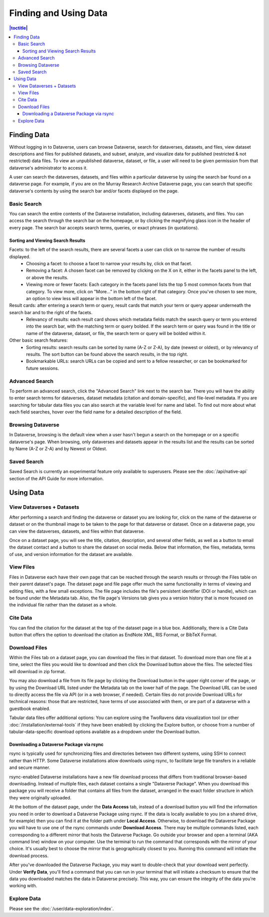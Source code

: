 Finding and Using Data
+++++++++++++++++++++++

.. contents:: |toctitle|
	:local:

Finding Data
============

Without logging in to Dataverse, users can browse Dataverse, search for dataverses, datasets, and files, view dataset descriptions and files for
published datasets, and subset, analyze, and visualize data for published (restricted & not restricted) data files. To view an unpublished dataverse, dataset, or file, a user will need to be given permission from that dataverse's administrator to access it.

A user can search the dataverses, datasets, and files within a particular dataverse by using the search bar found on a dataverse page. For example, if you are on the Murray Research Archive Dataverse page, you can search that specific dataverse's contents by using the search bar and/or facets displayed on the page.

Basic Search
------------
You can search the entire contents of the Dataverse installation, including dataverses, datasets, and files. You can access the search through the search bar on the homepage, or by clicking the magnifying glass icon in the header of every page. The search bar accepts search terms, queries, or exact phrases (in quotations).

Sorting and Viewing Search Results
~~~~~~~~~~~~~~~~~~~~~~~~~~~~~~~~~~

Facets: to the left of the search results, there are several facets a user can click on to narrow the number of results displayed.
    - Choosing a facet: to choose a facet to narrow your results by, click on that facet.
    - Removing a facet: A chosen facet can be removed by clicking on the X on it, either in the facets panel to the left, or above the results.
    - Viewing more or fewer facets: Each category in the facets panel lists the top 5 most common facets from that category. To view more, click on "More..." in the bottom right of that category. Once you've chosen to see more, an option to view less will appear in the bottom left of the facet.
   
Result cards: after entering a search term or query, result cards that match your term or query appear underneath the search bar and to the right of the facets.
    - Relevancy of results: each result card shows which metadata fields match the search query or term you entered into the search bar, with the matching term or query bolded. If the search term or query was found in the title or name of the dataverse, dataset, or file, the search term or query will be bolded within it.

Other basic search features: 
    - Sorting results: search results can be sorted by name (A-Z or Z-A), by date (newest or oldest), or by relevancy of results. The sort button can be found above the search results, in the top right.
    - Bookmarkable URLs: search URLs can be copied and sent to a fellow researcher, or can be bookmarked for future sessions.


Advanced Search 
---------------

To perform an advanced search, click the "Advanced Search" link next to the search bar. There you will have the ability to 
enter search terms for dataverses, dataset metadata (citation and domain-specific), and file-level 
metadata. If you are searching for tabular data files you can also search at the variable level for name and label. To find 
out more about what each field searches, hover over the field name for a detailed description of the field.

Browsing Dataverse
------------------

In Dataverse, browsing is the default view when a user hasn't begun a search on the homepage or on a specific dataverse's page.  When browsing, only dataverses and datasets appear in the results list and the results can be sorted by Name (A-Z or Z-A) and by Newest or Oldest.

Saved Search
------------

Saved Search is currently an experimental feature only available to superusers. Please see the :doc:`/api/native-api` section of the API Guide for more information.

Using Data
==========

View Dataverses + Datasets
--------------------------

After performing a search and finding the dataverse or dataset you are looking for, click on the name of the dataverse or dataset or on the thumbnail image to be taken to the page for that dataverse or dataset. Once on a dataverse page, you can view the dataverses, datasets, and files within that dataverse.

Once on a dataset page, you will see the title, citation, description, and several other fields, as well as a button to email the dataset contact and a button to share the dataset on social media. Below that information, the files, metadata, terms of use, and version information for the dataset are available. 

View Files
----------

Files in Dataverse each have their own page that can be reached through the search results or through the Files table on their parent dataset's page. The dataset page and file page offer much the same functionality in terms of viewing and editing files, with a few small exceptions. The file page includes the file's persistent identifier (DOI or handle), which can be found under the Metadata tab. Also, the file page's Versions tab gives you a version history that is more focused on the individual file rather than the dataset as a whole. 

Cite Data
---------

You can find the citation for the dataset at the top of the dataset page in a blue box. Additionally, there is a Cite Data button that offers the option to download the citation as EndNote XML, RIS Format, or BibTeX Format.

.. _download_files:

Download Files
--------------

Within the Files tab on a dataset page, you can download the files in that dataset. To download more than one file at a time, select the files you would like to download and then click the Download button above the files. The selected files will download in zip format.

You may also download a file from its file page by clicking the Download button in the upper right corner of the page, or by using the Download URL listed under the Metadata tab on the lower half of the page. The Download URL can be used to directly access the file via API (or in a web browser, if needed). Certain files do not provide Download URLs for technical reasons: those that are restricted, have terms of use associated with them, or are part of a dataverse with a guestbook enabled.

Tabular data files offer additional options: You can explore using the TwoRavens data visualization tool (or other :doc:`/installation/external-tools` if they have been enabled) by clicking the Explore button, or choose from a number of tabular-data-specific download options available as a dropdown under the Download button.

.. _rsync_download:

Downloading a Dataverse Package via rsync
~~~~~~~~~~~~~~~~~~~~~~~~~~~~~~~~~~~~~~~~~

rsync is typically used for synchronizing files and directories between two different systems, using SSH to connect rather than HTTP. Some Dataverse installations allow downloads using rsync, to facilitate large file transfers in a reliable and secure manner.

rsync-enabled Dataverse installations have a new file download process that differs from traditional browser-based downloading. Instead of multiple files, each dataset contains a single "Dataverse Package". When you download this package you will receive a folder that contains all files from the dataset, arranged in the exact folder structure in which they were originally uploaded.

At the bottom of the dataset page, under the **Data Access** tab, instead of a download button you will find the information you need in order to download a Dataverse Package using rsync. If the data is locally available to you (on a shared drive, for example) then you can find it at the folder path under **Local Access**. Otherwise, to download the Dataverse Package you will have to use one of the rsync commands under **Download Access**. There may be multiple commands listed, each corresponding to a different mirror that hosts the Dataverse Package. Go outside your browser and open a terminal (AKA command line) window on your computer. Use the terminal to run the command that corresponds with the mirror of your choice. It's usually best to choose the mirror that is geographically closest to you. Running this command will initiate the download process.

After you've downloaded the Dataverse Package, you may want to double-check that your download went perfectly. Under **Verify Data**, you'll find a command that you can run in your terminal that will initiate a checksum to ensure that the data you downloaded matches the data in Dataverse precisely. This way, you can ensure the integrity of the data you're working with. 

Explore Data
------------

Please see the :doc:`/user/data-exploration/index`.
